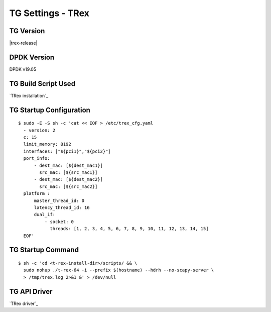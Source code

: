 TG Settings - TRex
------------------

TG Version
~~~~~~~~~~

|trex-release|

DPDK Version
~~~~~~~~~~~~

DPDK v19.05

TG Build Script Used
~~~~~~~~~~~~~~~~~~~~

`TRex installation`_

TG Startup Configuration
~~~~~~~~~~~~~~~~~~~~~~~~

::

  $ sudo -E -S sh -c 'cat << EOF > /etc/trex_cfg.yaml
    - version: 2
    c: 15
    limit_memory: 8192
    interfaces: ["${pci1}","${pci2}"]
    port_info:
        - dest_mac: [${dest_mac1}]
          src_mac: [${src_mac1}]
        - dest_mac: [${dest_mac2}]
          src_mac: [${src_mac2}]
    platform :
        master_thread_id: 0
        latency_thread_id: 16
        dual_if:
            - socket: 0
              threads: [1, 2, 3, 4, 5, 6, 7, 8, 9, 10, 11, 12, 13, 14, 15]
    EOF'

TG Startup Command
~~~~~~~~~~~~~~~~~~

::

  $ sh -c 'cd <t-rex-install-dir>/scripts/ && \
    sudo nohup ./t-rex-64 -i --prefix $(hostname) --hdrh --no-scapy-server \
    > /tmp/trex.log 2>&1 &' > /dev/null

TG API Driver
~~~~~~~~~~~~~

`TRex driver`_
